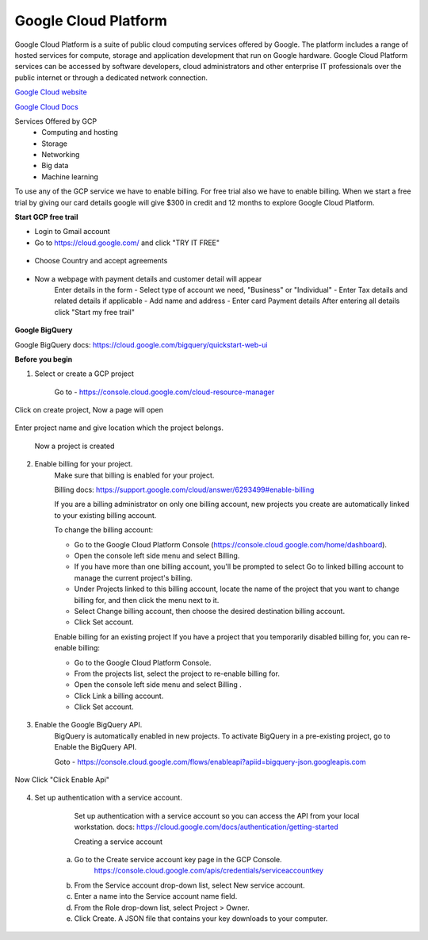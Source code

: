 Google Cloud Platform
=====================

Google Cloud Platform is a suite of public cloud computing services offered by Google. The platform includes a range of hosted services for compute, storage and application development that run on Google hardware. Google Cloud Platform services can be accessed by software developers, cloud administrators and other enterprise IT professionals over the public internet or through a dedicated network connection.

`Google Cloud website <https://cloud.google.com//>`_

`Google Cloud Docs <https://cloud.google.com/docs/>`_

Services Offered by GCP
	* Computing and hosting
	* Storage
	* Networking
	* Big data
	* Machine learning

To use any of the GCP service we have to enable billing. For free trial also we have to enable billing. When we start a free trial by giving our card details google will give $300 in credit and 12 months to explore Google Cloud Platform.

**Start GCP free trail**

* Login to Gmail account
* Go to https://cloud.google.com/ and click "TRY IT FREE"

.. figure:: _static/screenshots/gcp/startFreeTrial.PNG
    :align: center

* Choose Country and accept agreements

.. figure:: _static/screenshots/gcp/acceptAgreements.PNG
    :align: center

* Now a webpage with payment details and customer detail will appear
	Enter details in the form
	- Select type of account we need, "Business" or "Individual"
	- Enter Tax details and related details if applicable
	- Add name and address
	- Enter card Payment details
	After entering all details click "Start my free trail"
	
.. figure:: _static/screenshots/gcp/form1.PNG
    :align: center

.. figure:: _static/screenshots/gcp/form2.PNG
    :align: center
	

**Google BigQuery**


Google BigQuery docs: https://cloud.google.com/bigquery/quickstart-web-ui

**Before you begin**

1. Select or create a GCP project

	Go to - https://console.cloud.google.com/cloud-resource-manager
	
.. figure:: _static/screenshots/gcp/createProject.PNG
    :align: center

Click on create project, Now a page will open
	
.. figure:: _static/screenshots/gcp/projectName.PNG
    :align: center

Enter project name and give location which the project belongs.
	
	Now a project is created
	
	
2. Enable billing for your project.
	Make sure that billing is enabled for your project.
    
	Billing docs: https://support.google.com/cloud/answer/6293499#enable-billing

	If you are a billing administrator on only one billing account, new projects you create are automatically linked to your existing billing account.
	
	To change the billing account:

	* Go to the Google Cloud Platform Console (https://console.cloud.google.com/home/dashboard).
	* Open the console left side menu and select Billing.
	* If you have more than one billing account, you'll be prompted to select Go to linked billing account to manage the current project's billing.
	* Under Projects linked to this billing account, locate the name of the project that you want to change billing for, and then click the menu next to it.
	* Select Change billing account, then choose the desired destination billing account.
	* Click Set account.
	
	Enable billing for an existing project
	If you have a project that you temporarily disabled billing for, you can re-enable billing:

	* Go to the Google Cloud Platform Console.
	* From the projects list, select the project to re-enable billing for.
	* Open the console left side menu and select Billing .
	* Click Link a billing account.
	* Click Set account.
	
.. figure:: _static/screenshots/gcp/dashboard.PNG
    :align: center

.. figure:: _static/screenshots/gcp/dashboardMenu.PNG
    :align: center
	
	
3. Enable the Google BigQuery API.
	BigQuery is automatically enabled in new projects. To activate BigQuery in a pre-existing project, go to Enable the BigQuery API.

	Goto - https://console.cloud.google.com/flows/enableapi?apiid=bigquery-json.googleapis.com

.. figure:: _static/screenshots/gcp/enableApi.PNG
    :align: center

.. figure:: _static/screenshots/gcp/enableApiSelectProject.PNG
    :align: center
	
Now Click "Click Enable Api"
	
.. figure:: _static/screenshots/gcp/apiEnabled.PNG
    :align: center

4. Set up authentication with a service account.
	Set up authentication with a service account so you can access the API from your local workstation.
	docs: https://cloud.google.com/docs/authentication/getting-started

	Creating a service account

    a. Go to the Create service account key page in the GCP Console.
        https://console.cloud.google.com/apis/credentials/serviceaccountkey
    b. From the Service account drop-down list, select New service account.
    c. Enter a name into the Service account name field.
    d. From the Role drop-down list, select Project > Owner.
    e. Click Create. A JSON file that contains your key downloads to your computer.


.. figure:: _static/screenshots/gcp/serviceAccount.PNG
    :align: center

.. figure:: _static/screenshots/gcp/serviceAccountForm.PNG
    :align: center
